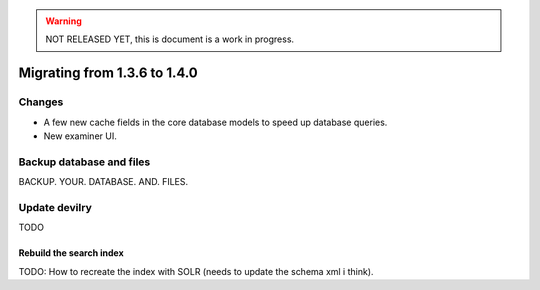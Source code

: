 .. _version1.4.0:

.. warning:: NOT RELEASED YET, this is document is a work in progress.

==============================
Migrating from 1.3.6 to 1.4.0
==============================


Changes
#############

- A few new cache fields in the core database models to speed up database queries.
- New examiner UI.

.. seealso:: http://devilry.readthedocs.org/en/latest/releasenotes-1.4.0.html


Backup database and files
###############################
BACKUP. YOUR. DATABASE. AND. FILES.



Update devilry
##############

TODO

Rebuild the search index
========================
TODO: How to recreate the index with SOLR (needs to update the schema xml i think).
